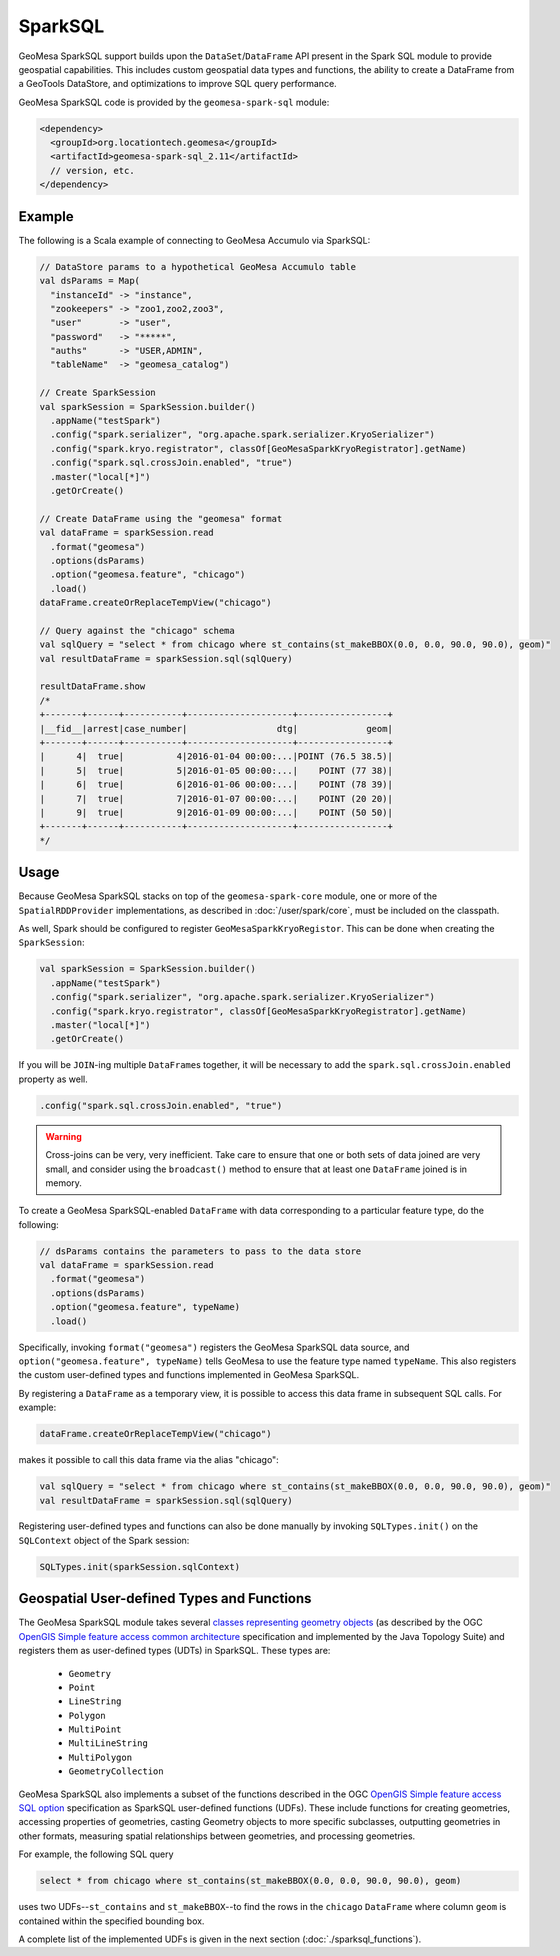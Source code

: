 SparkSQL
--------

GeoMesa SparkSQL support builds upon the ``DataSet``/``DataFrame`` API present
in the Spark SQL module to provide geospatial capabilities. This includes
custom geospatial data types and functions, the ability to create a DataFrame
from a GeoTools DataStore, and optimizations to improve SQL query performance.

GeoMesa SparkSQL code is provided by the ``geomesa-spark-sql`` module:

.. code-block:: xml

    <dependency>
      <groupId>org.locationtech.geomesa</groupId>
      <artifactId>geomesa-spark-sql_2.11</artifactId>
      // version, etc.
    </dependency>

Example
^^^^^^^

The following is a Scala example of connecting to GeoMesa Accumulo
via SparkSQL:

.. code-block:: scala

    // DataStore params to a hypothetical GeoMesa Accumulo table
    val dsParams = Map(
      "instanceId" -> "instance",
      "zookeepers" -> "zoo1,zoo2,zoo3",
      "user"       -> "user",
      "password"   -> "*****",
      "auths"      -> "USER,ADMIN",
      "tableName"  -> "geomesa_catalog")

    // Create SparkSession
    val sparkSession = SparkSession.builder()
      .appName("testSpark")
      .config("spark.serializer", "org.apache.spark.serializer.KryoSerializer")
      .config("spark.kryo.registrator", classOf[GeoMesaSparkKryoRegistrator].getName)
      .config("spark.sql.crossJoin.enabled", "true")
      .master("local[*]")
      .getOrCreate()

    // Create DataFrame using the "geomesa" format
    val dataFrame = sparkSession.read
      .format("geomesa")
      .options(dsParams)
      .option("geomesa.feature", "chicago")
      .load()
    dataFrame.createOrReplaceTempView("chicago")

    // Query against the "chicago" schema
    val sqlQuery = "select * from chicago where st_contains(st_makeBBOX(0.0, 0.0, 90.0, 90.0), geom)"
    val resultDataFrame = sparkSession.sql(sqlQuery)

    resultDataFrame.show
    /*
    +-------+------+-----------+--------------------+-----------------+
    |__fid__|arrest|case_number|                 dtg|             geom|
    +-------+------+-----------+--------------------+-----------------+
    |      4|  true|          4|2016-01-04 00:00:...|POINT (76.5 38.5)|
    |      5|  true|          5|2016-01-05 00:00:...|    POINT (77 38)|
    |      6|  true|          6|2016-01-06 00:00:...|    POINT (78 39)|
    |      7|  true|          7|2016-01-07 00:00:...|    POINT (20 20)|
    |      9|  true|          9|2016-01-09 00:00:...|    POINT (50 50)|
    +-------+------+-----------+--------------------+-----------------+
    */

Usage
^^^^^

Because GeoMesa SparkSQL stacks on top of the ``geomesa-spark-core`` module,
one or more of the ``SpatialRDDProvider`` implementations, as described in
:doc:`/user/spark/core`, must be included on the classpath.

As well, Spark should be configured to register ``GeoMesaSparkKryoRegistor``. This
can be done when creating the ``SparkSession``:

.. code-block:: scala

    val sparkSession = SparkSession.builder()
      .appName("testSpark")
      .config("spark.serializer", "org.apache.spark.serializer.KryoSerializer")
      .config("spark.kryo.registrator", classOf[GeoMesaSparkKryoRegistrator].getName)
      .master("local[*]")
      .getOrCreate()

If you will be ``JOIN``-ing multiple ``DataFrame``\s together, it will be necessary
to add the ``spark.sql.crossJoin.enabled`` property as well.

.. code-block:: scala

    .config("spark.sql.crossJoin.enabled", "true")

.. warning::

    Cross-joins can be very, very inefficient. Take care to ensure that one or both
    sets of data joined are very small, and consider using the ``broadcast()`` method
    to ensure that at least one ``DataFrame`` joined is in memory.


To create a GeoMesa SparkSQL-enabled ``DataFrame`` with data corresponding to a particular
feature type, do the following:

.. code-block:: scala

    // dsParams contains the parameters to pass to the data store
    val dataFrame = sparkSession.read
      .format("geomesa")
      .options(dsParams)
      .option("geomesa.feature", typeName)
      .load()

Specifically, invoking ``format("geomesa")`` registers the GeoMesa SparkSQL data source, and
``option("geomesa.feature", typeName)`` tells GeoMesa to use the feature type
named  ``typeName``. This also registers the custom user-defined types and functions
implemented in GeoMesa SparkSQL.

By registering a ``DataFrame`` as a temporary view, it is possible to access
this data frame in subsequent SQL calls. For example:

.. code-block:: scala

    dataFrame.createOrReplaceTempView("chicago")

makes it possible to call this data frame via the alias "chicago":

.. code-block:: scala

    val sqlQuery = "select * from chicago where st_contains(st_makeBBOX(0.0, 0.0, 90.0, 90.0), geom)"
    val resultDataFrame = sparkSession.sql(sqlQuery)

Registering user-defined types and functions can also be done manually by invoking
``SQLTypes.init()`` on the ``SQLContext`` object of the Spark session:

.. code-block:: scala

    SQLTypes.init(sparkSession.sqlContext)

Geospatial User-defined Types and Functions
^^^^^^^^^^^^^^^^^^^^^^^^^^^^^^^^^^^^^^^^^^^

The GeoMesa SparkSQL module takes several `classes representing geometry objects`_
(as described by the OGC `OpenGIS Simple feature access common architecture`_ specification and
implemented by the Java Topology Suite) and registers them as user-defined types (UDTs) in
SparkSQL. These types are:

 * ``Geometry``
 * ``Point``
 * ``LineString``
 * ``Polygon``
 * ``MultiPoint``
 * ``MultiLineString``
 * ``MultiPolygon``
 * ``GeometryCollection``

GeoMesa SparkSQL also implements a subset of the functions described in the
OGC `OpenGIS Simple feature access SQL option`_ specification as SparkSQL
user-defined functions (UDFs). These include functions
for creating geometries, accessing properties of geometries, casting
Geometry objects to more specific subclasses, outputting geometries in other
formats, measuring spatial relationships between geometries, and processing
geometries.

For example, the following SQL query

.. code::

    select * from chicago where st_contains(st_makeBBOX(0.0, 0.0, 90.0, 90.0), geom)

uses two UDFs--``st_contains`` and ``st_makeBBOX``--to find the rows in the ``chicago``
``DataFrame`` where column ``geom`` is contained within the specified bounding box.

A complete list of the implemented UDFs is given in the next section (:doc:`./sparksql_functions`).

.. _classes representing geometry objects: http://docs.geotools.org/stable/userguide/library/jts/geometry.html

.. _OpenGIS Simple feature access common architecture: http://www.opengeospatial.org/standards/sfa

.. _OpenGIS Simple feature access SQL option: http://www.opengeospatial.org/standards/sfs